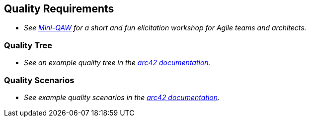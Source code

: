 ifndef::imagesdir[:imagesdir: ../images]

[[section-quality-scenarios]]
== Quality Requirements

- _See https://re-magazine.ireb.org/articles/discover-quality-requirements-with-the-mini-qaw[Mini-QAW] for a short and fun elicitation workshop for Agile teams and architects._



=== Quality Tree

- _See an example quality tree in the https://docs.arc42.org/examples/quality-tpu-1/#101-quality-tree[arc42 documentation]._

=== Quality Scenarios

- _See example quality scenarios in the
https://docs.arc42.org/examples/quality-tpu-1/#102-quality-scenarios[arc42 documentation]._
